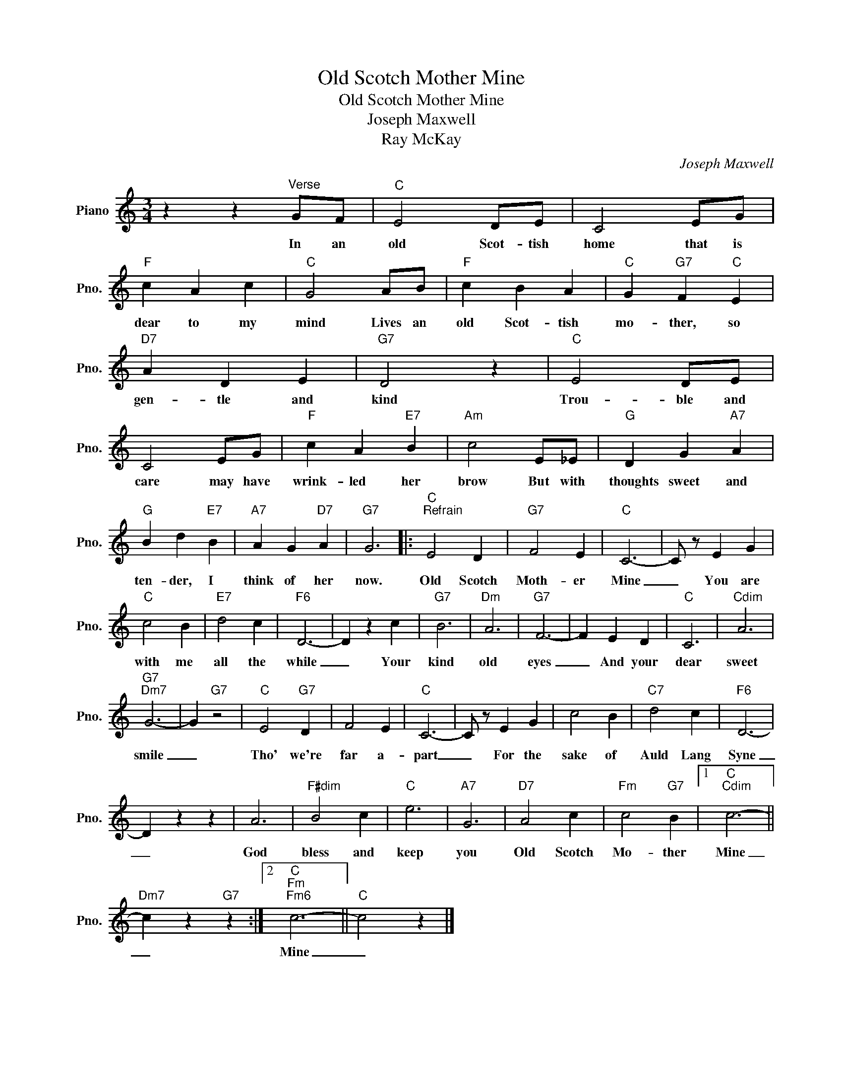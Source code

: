 X:1
T:Old Scotch Mother Mine
T:Old Scotch Mother Mine
T:Joseph Maxwell
T:Ray McKay
C:Joseph Maxwell
Z:All Rights Reserved
L:1/4
M:3/4
K:C
V:1 treble nm="Piano" snm="Pno."
%%MIDI program 0
%%MIDI control 7 100
%%MIDI control 10 64
V:1
 z z"^Verse" G/F/ |"C" E2 D/E/ | C2 E/G/ |"F" c A c |"C" G2 A/B/ |"F" c B A |"C" G"G7" F"C" E | %7
w: In an|old Scot- tish|home that is|dear to my|mind Lives an|old Scot- tish|mo- ther, so|
"D7" A D E |"G7" D2 z |"C" E2 D/E/ | C2 E/G/ |"F" c A"E7" B |"Am" c2 E/_E/ |"G" D G"A7" A | %14
w: gen- tle and|kind|Trou- ble and|care may have|wrink- led her|brow But with|thoughts sweet and|
"G" B d"E7" B |"A7" A G"D7" A |"G7" G3 |:"C""^Refrain" E2 D |"G7" F2 E |"C" C3- | C/ z/ E G | %21
w: ten- der, I|think of her|now.|Old Scotch|Moth- er|Mine|_ You are|
"C" c2 B |"E7" d2 c |"F6" D3- | D z c |"G7" B3 |"Dm" A3 |"G7" F3- | F E D |"C" C3 |"Cdim" A3 | %31
w: with me|all the|while|_ Your|kind|old|eyes|_ And your|dear|sweet|
"G7""Dm7" G3- | G"G7" z2 |"C" E2"G7" D | F2 E |"C" C3- | C/ z/ E G | c2 B |"C7" d2 c |"F6" D3- | %40
w: smile|_|Tho' we're|far a-|part|_ For the|sake of|Auld Lang|Syne|
 D z z | A3 |"F#dim" B2 c |"C" e3 |"A7" G3 |"D7" A2 c |"Fm" c2"G7" B |1"C""Cdim" c3- || %48
w: _|God|bless and|keep|you|Old Scotch|Mo- ther|Mine|
"Dm7" c z"G7" z :|2"C""Fm""Fm6" c3- ||"C" c2 z |] %51
w: _|Mine|_|

